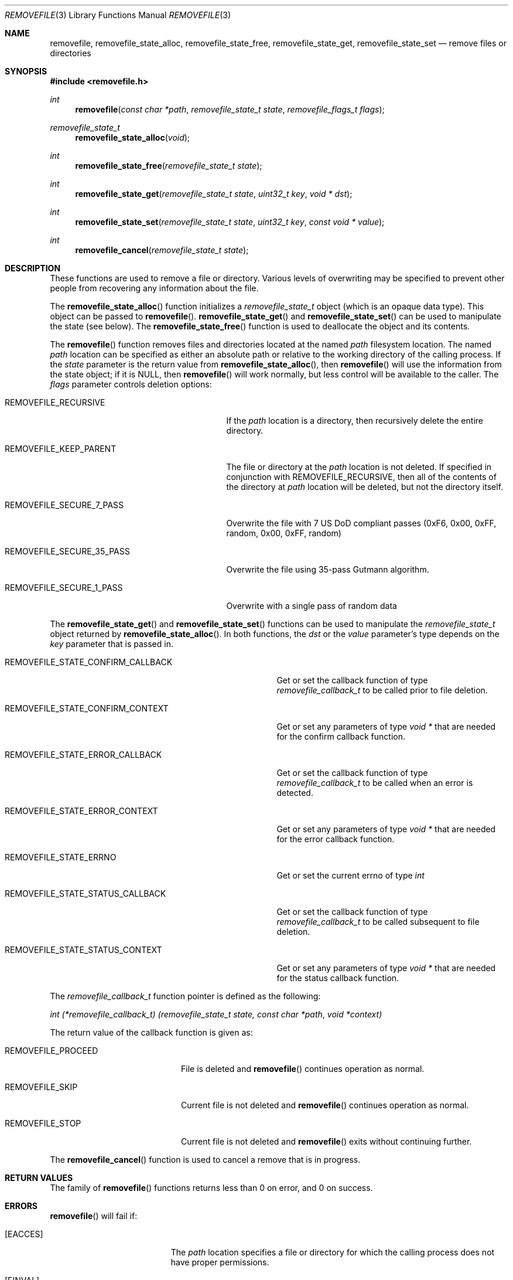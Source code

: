 .\" Copyright (c) 2007 Apple Inc.
.\" All rights reserved.
.\"
.\" Redistribution and use in source and binary forms, with or without
.\" modification, are permitted provided that the following conditions
.\" are met:
.\" 1. Redistributions of source code must retain the above copyright
.\"    notice, this list of conditions and the following disclaimer.
.\" 2. Redistributions in binary form must reproduce the above copyright
.\"    notice, this list of conditions and the following disclaimer in the
.\"    documentation and/or other materials provided with the distribution.
.\" 3. Neither the name of Apple Inc. ("Apple") nor the names of its
.\"    contributors may be used to endorse or promote products derived from
.\"    this software without specific prior written permission.
.\"
.\" THIS SOFTWARE IS PROVIDED BY APPLE AND ITS CONTRIBUTORS "AS IS" AND ANY
.\" EXPRESS OR IMPLIED WARRANTIES, INCLUDING, BUT NOT LIMITED TO, THE IMPLIED
.\" WARRANTIES OF MERCHANTABILITY AND FITNESS FOR A PARTICULAR PURPOSE ARE
.\" DISCLAIMED. IN NO EVENT SHALL APPLE OR ITS CONTRIBUTORS BE LIABLE FOR ANY
.\" DIRECT, INDIRECT, INCIDENTAL, SPECIAL, EXEMPLARY, OR CONSEQUENTIAL DAMAGES
.\" (INCLUDING, BUT NOT LIMITED TO, PROCUREMENT OF SUBSTITUTE GOODS OR SERVICES;
.\" LOSS OF USE, DATA, OR PROFITS; OR BUSINESS INTERRUPTION) HOWEVER CAUSED AND
.\" ON ANY THEORY OF LIABILITY, WHETHER IN CONTRACT, STRICT LIABILITY, OR TORT
.\" (INCLUDING NEGLIGENCE OR OTHERWISE) ARISING IN ANY WAY OUT OF THE USE OF
.\" THIS SOFTWARE, EVEN IF ADVISED OF THE POSSIBILITY OF SUCH DAMAGE.
.\"
.Dd May 4, 2007
.Dt REMOVEFILE 3
.Os
.Sh NAME
.Nm removefile , removefile_state_alloc ,
.Nm removefile_state_free , removefile_state_get ,
.Nm removefile_state_set
.Nd remove files or directories
.Sh SYNOPSIS
.In removefile.h
.Ft int
.Fn removefile "const char *path" "removefile_state_t state" "removefile_flags_t flags"
.Ft removefile_state_t
.Fn removefile_state_alloc "void"
.Ft int
.Fn removefile_state_free "removefile_state_t state"
.Ft int
.Fn removefile_state_get "removefile_state_t state" "uint32_t key" "void * dst"
.Ft int
.Fn removefile_state_set "removefile_state_t state" "uint32_t key" "const void * value"
.Ft int
.Fn removefile_cancel "removefile_state_t state"
.Sh DESCRIPTION
.Pp
These functions are used to remove a file or directory.  Various levels
of overwriting may be specified to prevent other people from recovering any 
information about the file.
.Pp
The
.Fn removefile_state_alloc
function initializes a
.Vt removefile_state_t
object (which is an opaque data type).
This object can be passed to
.Fn removefile .
.Fn removefile_state_get
and
.Fn removefile_state_set
can be used to manipulate the state (see below).
The
.Fn removefile_state_free
function is used to deallocate the object and its contents.
.Pp
The
.Fn removefile
function removes files and directories located at the named
.Va path
filesystem location.  The named 
.Va path
location can be specified as either an absolute path or relative to the working directory
of the calling process.
If the
.Va state
parameter is the return value from
.Fn removefile_state_alloc ,
then
.Fn removefile
will use the information from the state object; if it is
.Dv NULL ,
then 
.Fn removefile
will work normally, but less control will be available to the caller.
The
.Va flags
parameter controls deletion options:
.Bl -tag -width REMOVEFILE_SECURE_35_PASS
.It Dv REMOVEFILE_RECURSIVE
If the 
.Va path
location is a directory, then recursively delete the entire directory.
.It Dv REMOVEFILE_KEEP_PARENT
The file or directory at the
.Va path
location is not deleted.  If specified in conjunction with REMOVEFILE_RECURSIVE,
then all of the contents of the directory at 
.Va path
location will be deleted, but not the directory itself.
.It Dv REMOVEFILE_SECURE_7_PASS
Overwrite the file with 7 US DoD compliant passes (0xF6, 0x00,  0xFF,  random, 0x00, 0xFF, random)
.It Dv REMOVEFILE_SECURE_35_PASS
Overwrite the file using 35-pass Gutmann algorithm.
.It Dv REMOVEFILE_SECURE_1_PASS
Overwrite with a single pass of random data
.El
.Pp
The
.Fn removefile_state_get
and
.Fn removefile_state_set
functions can be used to manipulate the
.Ft removefile_state_t
object returned by
.Fn removefile_state_alloc .
In both functions, the
.Va dst
or the
.Va value
parameter's type depends on the
.Va key
parameter that is passed in.
.Bl -tag -width REMOVEFILE_STATE_CONFIRM_CALLBACK
.It Dv REMOVEFILE_STATE_CONFIRM_CALLBACK
Get or set the callback function of type 
.Va removefile_callback_t
to be called prior to file deletion.
.It Dv REMOVEFILE_STATE_CONFIRM_CONTEXT
Get or set any parameters of type
.Va void *
that are needed for the confirm callback function.
.It Dv REMOVEFILE_STATE_ERROR_CALLBACK
Get or set the callback function of type
.Va removefile_callback_t
to be called when an error is detected.
.It Dv REMOVEFILE_STATE_ERROR_CONTEXT
Get or set any parameters of type
.Va void *
that are needed for the error callback function.
.It Dv REMOVEFILE_STATE_ERRNO
Get or set the current errno of type
.Va int
.It Dv REMOVEFILE_STATE_STATUS_CALLBACK
Get or set the callback function of type 
.Va removefile_callback_t
to be called subsequent to file deletion.
.It Dv REMOVEFILE_STATE_STATUS_CONTEXT
Get or set any parameters of type
.Va void *
that are needed for the status callback function.
.El
.Pp
The 
.Va removefile_callback_t
function pointer is defined as the following:
.Pp
.Ft int
.Va (*removefile_callback_t) (removefile_state_t state, const char *path , void *context)
.Pp
The return value of the callback function is given as:
.Bl -tag -width REMOVEFILE_PROCEED
.It Dv REMOVEFILE_PROCEED
File is deleted and 
.Fn removefile
continues operation as normal.
.It Dv REMOVEFILE_SKIP
Current file is not deleted and
.Fn removefile
continues operation as normal.
.It Dv REMOVEFILE_STOP
Current file is not deleted and 
.Fn removefile
exits without continuing further.
.El
.Pp
The
.Fn removefile_cancel
function is used to cancel a remove that is in progress.
.Sh RETURN VALUES
The family of
.Fn removefile
functions returns less than 0 on error, and 0 on success.
.Sh ERRORS
.Fn removefile
will fail if:
.Bl -tag -width Er
.It Bq Er EACCES
The 
.Va path
location specifies a file or directory for which the calling process does not
have proper permissions.
.It Bq Er EINVAL
A callback returned an invalid return value (not REMOVEFILE_PROCEED, REMOVEFILE_SKIP, or REMOVEFILE_STOP)
.It Bq Er EMLINK
The 
.Va path
location refers to a symbolic link.
.It Bq Er ENAMETOOLONG
The resource fork name of the file exceeds the maximum allowed length.
.It Bq Er ENOMEM
A memory allocation failed.
.It Bq Er ENOTEMPTY
The 
.Va path
location specifies a directory that contains an immutable file which cannot be
deleted.
.It Bq Er EPERM
The 
.Va path
location specifies an immutable file that cannot be deleted.
.El
.Pp
.Fn removefile_cancel
will fail if:
.Bl -tag -width Er
.It Bq Er EINVAL
A
.Va NULL
parameter was passed into
.Fn removefile_cancel .
.El
.Pp
In addition, all functions may return an error from an underlying library or
system call.
.Sh NOTES
.Pp 
Write protected files owned by another user cannot be removed by
.Fn removefile , 
regardless of the permissions on the directory containing the file.
.Pp
If multiple of the REMOVEFILE_SECURE_1_PASS, REMOVEFILE_SECURE_7_PASS, and REMOVEFILE_SECURE_35_PASS
flags are specified,
.Fn removefile
will proceed using the flag that specifies the highest number of overwriting passes.
.Pp
.Fn removefile
is pathname-based; this means that, when descending into a hierarchy, there are potential race conditions
that may add risk when run with privileges.
.Sh EXAMPLES
.Bd -literal -offset indent
/* Initialize a state variable */
removefile_state_t s;
s = removefile_state_alloc();
/* Recursively remove all files and directories while keeping parent tmp directory. */
removefile("/tmp", s, REMOVEFILE_RECURSIVE | REMOVEFILE_KEEP_PARENT);
/* Release the state variable */
removefile_state_free(s);
.Pp
/* A more complex way to call removefile() -- define a callback function */
int removefile_status_callback(removefile_state_t state, const char * path, void * context) {
   fprintf(stderr, "File deleted: %s", path);
   return REMOVEFILE_PROCEED;
}
/* Initialize a state variable */
s = removefile_state_alloc();
/* Set callback function properties */
removefile_state_set(s, REMOVEFILE_STATE_CONFIRM_CALLBACK, removefile_confirm_callback);
removefile_state_set(s, REMOVEFILE_STATE_CONFIRM_CONTEXT, NULL);
/* Recursively remove all files and directories while keeping parent tmp directory,
   calling a confirm callback prior to each file deletion. */
removefile("/tmp", s, REMOVEFILE_RECURSIVE | REMOVEFILE_KEEP_PARENT);
/* Release the state variable. */
removefile_state_free(s);
.Ed
.Sh "SEE ALSO"
.Xr srm 1 ,
.Xr unlink 1
.Sh HISTORY
The
.Fn removefile
API was introduced in Mac OS X 10.5.
